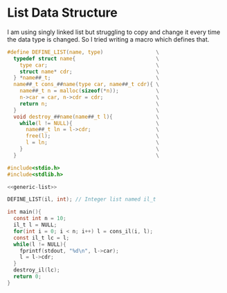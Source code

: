 * List Data Structure
  I am using singly linked list but struggling to copy and change it every time the data type is changed. So I tried writing a macro which defines that.
#+name: generic-list
#+begin_src c
#define DEFINE_LIST(name, type)                 \
  typedef struct name{                          \
    type car;                                   \
    struct name* cdr;                           \
  } *name##_t;                                  \
  name##_t cons_##name(type car, name##_t cdr){ \
    name##_t n = malloc(sizeof(*n));            \
    n->car = car, n->cdr = cdr;                 \
    return n;                                   \
  }                                             \
  void destroy_##name(name##_t l){              \
    while(l != NULL){                           \
      name##_t ln = l->cdr;                     \
      free(l);                                  \
      l = ln;                                   \
    }                                           \
  }                                             \
#+end_src

#+name: test-generic-list
#+begin_src c :noweb yes :tangle test-generic-list.c
#include<stdio.h>
#include<stdlib.h>

<<generic-list>>

DEFINE_LIST(il, int); // Integer list named il_t

int main(){
  const int n = 10;
  il_t l = NULL;
  for(int i = 0; i < n; i++) l = cons_il(i, l);
  const il_t lc = l;
  while(l != NULL){
    fprintf(stdout, "%d\n", l->car);
    l = l->cdr;
  }
  destroy_il(lc);
  return 0;
}
#+end_src
